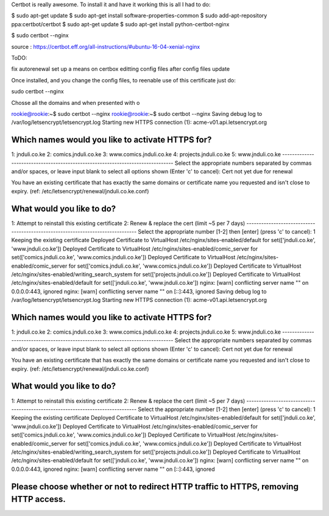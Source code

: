Certbot is really awesome. To install it and have it working this
is all I had to do:


$ sudo apt-get update
$ sudo apt-get install software-properties-common
$ sudo add-apt-repository ppa:certbot/certbot
$ sudo apt-get update
$ sudo apt-get install python-certbot-nginx 

$ sudo certbot --nginx

source :
https://certbot.eff.org/all-instructions/#ubuntu-16-04-xenial-nginx

ToDO:

fix autorenewal
set up a means on certbox editting config files after config files
update

Once installed, and you change the config files, to reenable use
of this certificate just do:

sudo certbot --nginx

Chosse all the domains and when presented with o

rookie@rookie:~$ sudo certbot --nginx                                                                                                                                                         
rookie@rookie:~$ sudo certbot --nginx                                                                                                                                                         
Saving debug log to /var/log/letsencrypt/letsencrypt.log                                                                                                                                      
Starting new HTTPS connection (1): acme-v01.api.letsencrypt.org                                                                                                                               
                                                                                                                                                                                              
Which names would you like to activate HTTPS for?                                                                                                                                             
-------------------------------------------------------------------------------                                                                                                               
1: jnduli.co.ke                                                                                                                                                                               
2: comics.jnduli.co.ke                                                                                                                                                                        
3: www.comics.jnduli.co.ke                                                                                                                                                                    
4: projects.jnduli.co.ke                                                                                                                                                                      
5: www.jnduli.co.ke                                                                                                                                                                           
-------------------------------------------------------------------------------                                                                                                               
Select the appropriate numbers separated by commas and/or spaces, or leave input                                                                                                              
blank to select all options shown (Enter 'c' to cancel):                                                                                                                                      
Cert not yet due for renewal                                                                                                                                                                  
                                                                                                                                                                                              
You have an existing certificate that has exactly the same domains or certificate name you requested and isn't close to expiry.                                                               
(ref: /etc/letsencrypt/renewal/jnduli.co.ke.conf)                                                                                                                                             
                                                                                                                                                                                              
What would you like to do?                                                                                                                                                                    
-------------------------------------------------------------------------------                                                                                                               
1: Attempt to reinstall this existing certificate                                                                                                                                             
2: Renew & replace the cert (limit ~5 per 7 days)                                                                                                                                             
-------------------------------------------------------------------------------                                                                                                               
Select the appropriate number [1-2] then [enter] (press 'c' to cancel): 1                                                                                                                     
Keeping the existing certificate                                                                                                                                                              
Deployed Certificate to VirtualHost /etc/nginx/sites-enabled/default for set(['jnduli.co.ke', 'www.jnduli.co.ke'])                                                                            
Deployed Certificate to VirtualHost /etc/nginx/sites-enabled/comic_server for set(['comics.jnduli.co.ke', 'www.comics.jnduli.co.ke'])                                                         
Deployed Certificate to VirtualHost /etc/nginx/sites-enabled/comic_server for set(['comics.jnduli.co.ke', 'www.comics.jnduli.co.ke'])                                                         
Deployed Certificate to VirtualHost /etc/nginx/sites-enabled/writing_search_system for set(['projects.jnduli.co.ke'])                                                                         
Deployed Certificate to VirtualHost /etc/nginx/sites-enabled/default for set(['jnduli.co.ke', 'www.jnduli.co.ke'])                                                                            
nginx: [warn] conflicting server name "" on 0.0.0.0:443, ignored                                                                                                                              
nginx: [warn] conflicting server name "" on [::]:443, ignored                                             
Saving debug log to /var/log/letsencrypt/letsencrypt.log                                                                                                                                      
Starting new HTTPS connection (1): acme-v01.api.letsencrypt.org                                                                                                                               
                                                                                                                                                                                              
Which names would you like to activate HTTPS for?                                                                                                                                             
-------------------------------------------------------------------------------                                                                                                               
1: jnduli.co.ke                                                                                                                                                                               
2: comics.jnduli.co.ke                                                                                                                                                                        
3: www.comics.jnduli.co.ke                                                                                                                                                                    
4: projects.jnduli.co.ke                                                                                                                                                                      
5: www.jnduli.co.ke                                                                                                                                                                           
-------------------------------------------------------------------------------                                                                                                               
Select the appropriate numbers separated by commas and/or spaces, or leave input                                                                                                              
blank to select all options shown (Enter 'c' to cancel):                                                                                                                                      
Cert not yet due for renewal                                                                                                                                                                  
                                                                                                                                                                                              
You have an existing certificate that has exactly the same domains or certificate name you requested and isn't close to expiry.                                                               
(ref: /etc/letsencrypt/renewal/jnduli.co.ke.conf)                                                                                                                                             
                                                                                                                                                                                              
What would you like to do?                                                                                                                                                                    
-------------------------------------------------------------------------------                                                                                                               
1: Attempt to reinstall this existing certificate                                                                                                                                             
2: Renew & replace the cert (limit ~5 per 7 days)                                                                                                                                             
-------------------------------------------------------------------------------                                                                                                               
Select the appropriate number [1-2] then [enter] (press 'c' to cancel): 1                                                                                                                     
Keeping the existing certificate                                                                                                                                                              
Deployed Certificate to VirtualHost /etc/nginx/sites-enabled/default for set(['jnduli.co.ke', 'www.jnduli.co.ke'])                                                                            
Deployed Certificate to VirtualHost /etc/nginx/sites-enabled/comic_server for set(['comics.jnduli.co.ke', 'www.comics.jnduli.co.ke'])                                                         
Deployed Certificate to VirtualHost /etc/nginx/sites-enabled/comic_server for set(['comics.jnduli.co.ke', 'www.comics.jnduli.co.ke'])                                                         
Deployed Certificate to VirtualHost /etc/nginx/sites-enabled/writing_search_system for set(['projects.jnduli.co.ke'])                                                                         
Deployed Certificate to VirtualHost /etc/nginx/sites-enabled/default for set(['jnduli.co.ke', 'www.jnduli.co.ke'])                                                                            
nginx: [warn] conflicting server name "" on 0.0.0.0:443, ignored                                                                                                                              
nginx: [warn] conflicting server name "" on [::]:443, ignored                                                                                                                                 
                                                                                                                                                                                              
Please choose whether or not to redirect HTTP traffic to HTTPS, removing HTTP access.                                                                                                         
-------------------------------------------------------------------------------       
